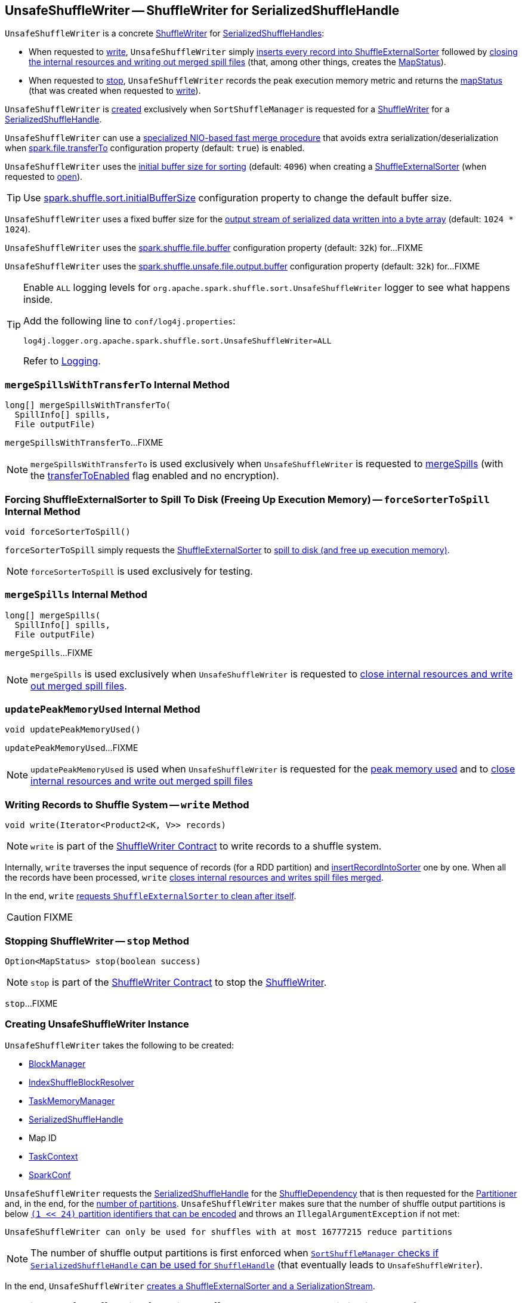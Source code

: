 == [[UnsafeShuffleWriter]] UnsafeShuffleWriter -- ShuffleWriter for SerializedShuffleHandle

`UnsafeShuffleWriter` is a concrete <<spark-shuffle-ShuffleWriter.adoc#, ShuffleWriter>> for <<spark-shuffle-SerializedShuffleHandle.adoc#, SerializedShuffleHandles>>:

* When requested to <<write, write>>, `UnsafeShuffleWriter` simply <<insertRecordIntoSorter, inserts every record into ShuffleExternalSorter>> followed by <<closeAndWriteOutput, closing the internal resources and writing out merged spill files>> (that, among other things, creates the <<mapStatus, MapStatus>>).

* When requested to <<stop, stop>>, `UnsafeShuffleWriter` records the peak execution memory metric and returns the <<mapStatus, mapStatus>> (that was created when requested to <<write, write>>).

`UnsafeShuffleWriter` is <<creating-instance, created>> exclusively when `SortShuffleManager` is requested for a xref:SortShuffleManager.adoc#getWriter[ShuffleWriter] for a <<spark-shuffle-SerializedShuffleHandle.adoc#, SerializedShuffleHandle>>.

[[transferToEnabled]]
`UnsafeShuffleWriter` can use a <<mergeSpillsWithTransferTo, specialized NIO-based fast merge procedure>> that avoids extra serialization/deserialization when <<spark-configuration-properties.adoc#spark.file.transferTo, spark.file.transferTo>> configuration property (default: `true`) is enabled.

[[DEFAULT_INITIAL_SORT_BUFFER_SIZE]]
[[initialSortBufferSize]]
`UnsafeShuffleWriter` uses the <<initialSortBufferSize, initial buffer size for sorting>> (default: `4096`) when creating a <<sorter, ShuffleExternalSorter>> (when requested to <<open, open>>).

TIP: Use <<spark-configuration-properties.adoc#spark.shuffle.sort.initialBufferSize, spark.shuffle.sort.initialBufferSize>> configuration property to change the default buffer size.

[[DEFAULT_INITIAL_SER_BUFFER_SIZE]]
`UnsafeShuffleWriter` uses a fixed buffer size for the <<serBuffer, output stream of serialized data written into a byte array>> (default: `1024 * 1024`).

[[inputBufferSizeInBytes]]
`UnsafeShuffleWriter` uses the <<spark-configuration-properties.adoc#spark.shuffle.file.buffer, spark.shuffle.file.buffer>> configuration property (default: `32k`) for...FIXME

[[outputBufferSizeInBytes]]
`UnsafeShuffleWriter` uses the <<spark-configuration-properties.adoc#spark.shuffle.unsafe.file.output.buffer, spark.shuffle.unsafe.file.output.buffer>> configuration property (default: `32k`) for...FIXME

[[logging]]
[TIP]
====
Enable `ALL` logging levels for `org.apache.spark.shuffle.sort.UnsafeShuffleWriter` logger to see what happens inside.

Add the following line to `conf/log4j.properties`:

```
log4j.logger.org.apache.spark.shuffle.sort.UnsafeShuffleWriter=ALL
```

Refer to <<spark-logging.adoc#, Logging>>.
====

=== [[mergeSpillsWithTransferTo]] `mergeSpillsWithTransferTo` Internal Method

[source, java]
----
long[] mergeSpillsWithTransferTo(
  SpillInfo[] spills,
  File outputFile)
----

`mergeSpillsWithTransferTo`...FIXME

NOTE: `mergeSpillsWithTransferTo` is used exclusively when `UnsafeShuffleWriter` is requested to <<mergeSpills, mergeSpills>> (with the <<transferToEnabled, transferToEnabled>> flag enabled and no encryption).

=== [[forceSorterToSpill]] Forcing ShuffleExternalSorter to Spill To Disk (Freeing Up Execution Memory) -- `forceSorterToSpill` Internal Method

[source, java]
----
void forceSorterToSpill()
----

`forceSorterToSpill` simply requests the <<sorter, ShuffleExternalSorter>> to <<spark-shuffle-ShuffleExternalSorter.adoc#spill, spill to disk (and free up execution memory)>>.

NOTE: `forceSorterToSpill` is used exclusively for testing.

=== [[mergeSpills]] `mergeSpills` Internal Method

[source, java]
----
long[] mergeSpills(
  SpillInfo[] spills,
  File outputFile)
----

`mergeSpills`...FIXME

NOTE: `mergeSpills` is used exclusively when `UnsafeShuffleWriter` is requested to <<closeAndWriteOutput, close internal resources and write out merged spill files>>.

=== [[updatePeakMemoryUsed]] `updatePeakMemoryUsed` Internal Method

[source, java]
----
void updatePeakMemoryUsed()
----

`updatePeakMemoryUsed`...FIXME

NOTE: `updatePeakMemoryUsed` is used when `UnsafeShuffleWriter` is requested for the <<getPeakMemoryUsedBytes, peak memory used>> and to <<closeAndWriteOutput, close internal resources and write out merged spill files>>

=== [[write]] Writing Records to Shuffle System -- `write` Method

[source, java]
----
void write(Iterator<Product2<K, V>> records)
----

NOTE: `write` is part of the <<spark-shuffle-ShuffleWriter.adoc#write, ShuffleWriter Contract>> to write records to a shuffle system.

Internally, `write` traverses the input sequence of records (for a RDD partition) and <<insertRecordIntoSorter, insertRecordIntoSorter>> one by one. When all the records have been processed, `write` <<closeAndWriteOutput, closes internal resources and writes spill files merged>>.

In the end, `write` link:spark-shuffle-ShuffleExternalSorter.adoc#cleanupResources[requests `ShuffleExternalSorter` to clean after itself].

CAUTION: FIXME

=== [[stop]] Stopping ShuffleWriter -- `stop` Method

[source, scala]
----
Option<MapStatus> stop(boolean success)
----

NOTE: `stop` is part of the <<spark-shuffle-ShuffleWriter.adoc#stop, ShuffleWriter Contract>> to stop the <<spark-shuffle-ShuffleWriter.adoc#, ShuffleWriter>>.

`stop`...FIXME

=== [[creating-instance]] Creating UnsafeShuffleWriter Instance

`UnsafeShuffleWriter` takes the following to be created:

* [[blockManager]] xref:ROOT:BlockManager.adoc[BlockManager]
* [[shuffleBlockResolver]] <<spark-shuffle-IndexShuffleBlockResolver.adoc#, IndexShuffleBlockResolver>>
* [[memoryManager]] <<spark-memory-TaskMemoryManager.adoc#, TaskMemoryManager>>
* [[handle]] <<spark-shuffle-SerializedShuffleHandle.adoc#, SerializedShuffleHandle>>
* [[mapId]] Map ID
* [[taskContext]] <<spark-TaskContext.adoc#, TaskContext>>
* [[sparkConf]] <<spark-SparkConf.adoc#, SparkConf>>

`UnsafeShuffleWriter` requests the <<handle, SerializedShuffleHandle>> for the <<spark-shuffle-BaseShuffleHandle.adoc#dependency, ShuffleDependency>> that is then requested for the <<spark-rdd-ShuffleDependency.adoc#partitioner, Partitioner>> and, in the end, for the <<spark-rdd-Partitioner.adoc#numPartitions, number of partitions>>. `UnsafeShuffleWriter` makes sure that the number of shuffle output partitions is below xref:SortShuffleManager.adoc#MAX_SHUFFLE_OUTPUT_PARTITIONS_FOR_SERIALIZED_MODE[`(1 << 24)` partition identifiers that can be encoded] and throws an `IllegalArgumentException` if not met:

```
UnsafeShuffleWriter can only be used for shuffles with at most 16777215 reduce partitions
```

NOTE: The number of shuffle output partitions is first enforced when xref:SortShuffleManager.adoc#canUseSerializedShuffle[`SortShuffleManager` checks if `SerializedShuffleHandle` can be used for `ShuffleHandle`] (that eventually leads to `UnsafeShuffleWriter`).

In the end, `UnsafeShuffleWriter` <<open, creates a ShuffleExternalSorter and a SerializationStream>>.

=== [[open]] Opening UnsafeShuffleWriter (Creating ShuffleExternalSorter and SerializationStream) -- `open` Internal Method

[source, java]
----
void open()
----

`open` makes sure that the internal reference to link:spark-shuffle-ShuffleExternalSorter.adoc[ShuffleExternalSorter] (as `sorter`) is not defined and link:spark-shuffle-ShuffleExternalSorter.adoc#creating-instance[creates one itself].

`open` creates a new byte array output stream (as `serBuffer`) with the buffer capacity of `1M`.

`open` creates a new link:spark-SerializationStream.adoc[SerializationStream] for the new byte array output stream using link:spark-SerializerInstance.adoc[SerializerInstance].

NOTE: `SerializerInstance` was defined when <<creating-instance, `UnsafeShuffleWriter` was created>> (and is exactly the one used to link:spark-rdd-ShuffleDependency.adoc#creating-instance[create the `ShuffleDependency`]).

NOTE: `open` is used exclusively when `UnsafeShuffleWriter` is <<creating-instance, created>>.

=== [[insertRecordIntoSorter]] Inserting Record Into ShuffleExternalSorter -- `insertRecordIntoSorter` Method

[source, java]
----
void insertRecordIntoSorter(Product2<K, V> record)
----

`insertRecordIntoSorter` link:spark-rdd-Partitioner.adoc#getPartition[calculates the partition for the key of the input `record`].

NOTE: `Partitioner` is defined when <<creating-instance, `UnsafeShuffleWriter` is created>>.

`insertRecordIntoSorter` then writes the key and the value of the input `record` to link:spark-SerializationStream.adoc[SerializationStream] and calculates the size of the serialized buffer.

NOTE: `SerializationStream` is created when <<open, `UnsafeShuffleWriter` opens>>.

In the end, `insertRecordIntoSorter` link:spark-shuffle-ShuffleExternalSorter.adoc#insertRecord[inserts the serialized buffer to `ShuffleExternalSorter`] (as `Platform.BYTE_ARRAY_OFFSET` ).

NOTE: `ShuffleExternalSorter` is created when <<open, `UnsafeShuffleWriter` opens>>.

NOTE: `insertRecordIntoSorter` is used exclusively when `UnsafeShuffleWriter` is requested to <<write, write records>>.

=== [[closeAndWriteOutput]] Closing Internal Resources and Writing Out Merged Spill Files -- `closeAndWriteOutput` Method

[source, java]
----
void closeAndWriteOutput()
----

`closeAndWriteOutput` first <<updatePeakMemoryUsed, updates peak memory used>>.

`closeAndWriteOutput` removes the internal `ByteArrayOutputStream` and link:spark-SerializationStream.adoc[SerializationStream].

`closeAndWriteOutput` requests link:spark-shuffle-ShuffleExternalSorter.adoc#closeAndGetSpills[`ShuffleExternalSorter` to close itself and return `SpillInfo` metadata].

`closeAndWriteOutput` removes the internal `ShuffleExternalSorter`.

`closeAndWriteOutput` requests `IndexShuffleBlockResolver` for the data file for the `shuffleId` and `mapId`.

`closeAndWriteOutput` creates a temporary file to <<mergeSpills, merge spill files>>, deletes them afterwards, and requests `IndexShuffleBlockResolver` to write index file and commit.

`closeAndWriteOutput` creates a link:spark-scheduler-MapStatus.adoc[MapStatus] with the xref:ROOT:BlockManager.adoc#shuffleServerId[location of the executor's `BlockManager`] and partition lengths in the merged file.

If there is an issue with deleting spill files, you should see the following ERROR message in the logs:

```
ERROR Error while deleting spill file [path]
```

If there is an issue with deleting the temporary file, you should see the following ERROR message in the logs:

```
ERROR Error while deleting temp file [path]
```

NOTE: `closeAndWriteOutput` is used exclusively when `UnsafeShuffleWriter` is requested to <<write, write records>>.

=== [[mergeSpillsWithFileStream]] `mergeSpillsWithFileStream` Internal Method

[source, java]
----
long[] mergeSpillsWithFileStream(
  SpillInfo[] spills,
  File outputFile,
  @Nullable CompressionCodec compressionCodec)
----

`mergeSpillsWithFileStream`...FIXME

NOTE: `mergeSpillsWithFileStream` is used exclusively when `UnsafeShuffleWriter` is requested to <<mergeSpills, mergeSpills>>.

=== [[getPeakMemoryUsedBytes]] Getting Peak Memory Used -- `getPeakMemoryUsedBytes` Method

[source, java]
----
long getPeakMemoryUsedBytes()
----

`getPeakMemoryUsedBytes` simply <<updatePeakMemoryUsed, updatePeakMemoryUsed>> and returns the internal <<peakMemoryUsedBytes, peakMemoryUsedBytes>> registry.

NOTE: `getPeakMemoryUsedBytes` is used exclusively when `UnsafeShuffleWriter` is requested to <<stop, stop>>.

=== [[internal-registries]] Internal Properties

.UnsafeShuffleWriter's Internal Properties (e.g. Registries, Counters and Flags)
[cols="1m,3",options="header",width="100%"]
|===
| Name
| Description

| mapStatus
a| [[mapStatus]] <<spark-scheduler-MapStatus.adoc#, MapStatus>>

Created when `UnsafeShuffleWriter` is requested to <<closeAndWriteOutput, close internal resources and write out merged spill files>> (with the xref:ROOT:BlockManager.adoc#shuffleServerId[BlockManagerId] of the <<blockManager, BlockManager>> and `partitionLengths`)

Returned when `UnsafeShuffleWriter` is requested to <<stop, stop>>

| partitioner
a| [[partitioner]] <<spark-rdd-Partitioner.adoc#, Partitioner>> (as used by the <<spark-shuffle-BaseShuffleHandle.adoc#dependency, ShuffleDependency>> of the <<handle, SerializedShuffleHandle>>)

Used when `UnsafeShuffleWriter` is requested for the following:

* <<open, open>> (and create a <<spark-shuffle-ShuffleExternalSorter.adoc#, ShuffleExternalSorter>> with the given <<spark-rdd-Partitioner.adoc#numPartitions, number of partitions>>)

* <<insertRecordIntoSorter, insertRecordIntoSorter>> (and request the <<spark-rdd-Partitioner.adoc#getPartition, partition for the key>>)

* <<mergeSpills, mergeSpills>>, <<mergeSpillsWithFileStream, mergeSpillsWithFileStream>> and <<mergeSpillsWithTransferTo, mergeSpillsWithTransferTo>> (for the <<spark-rdd-Partitioner.adoc#numPartitions, number of partitions>> to create partition lengths)

| peakMemoryUsedBytes
a| [[peakMemoryUsedBytes]] Peak memory used (in bytes) that is updated exclusively in <<updatePeakMemoryUsed, updatePeakMemoryUsed>> (after requesting the <<sorter, ShuffleExternalSorter>> for <<spark-shuffle-ShuffleExternalSorter.adoc#getPeakMemoryUsedBytes, getPeakMemoryUsedBytes>>)

Use <<getPeakMemoryUsedBytes, getPeakMemoryUsedBytes>> to access the current value

| serBuffer
a| [[serBuffer]] https://docs.oracle.com/javase/8/docs/api/java/io/ByteArrayOutputStream.html[java.io.ByteArrayOutputStream] of serialized data (written into a byte array of <<DEFAULT_INITIAL_SER_BUFFER_SIZE, 1MB>> initial size)

Used when `UnsafeShuffleWriter` is requested for the following:

* <<open, open>> (and create the internal <<serOutputStream, SerializationStream>>)

* <<insertRecordIntoSorter, insertRecordIntoSorter>>

Destroyed (`null`) when requested to <<closeAndWriteOutput, close internal resources and write out merged spill files>>

| serializer
a| [[serializer]] <<spark-SerializerInstance.adoc#, SerializerInstance>> (that is a new instance of the <<spark-rdd-ShuffleDependency.adoc#serializer, Serializer>> of the <<spark-shuffle-BaseShuffleHandle.adoc#dependency, ShuffleDependency>> of the <<handle, SerializedShuffleHandle>>)

Used exclusively when `UnsafeShuffleWriter` is requested to <<open, open>> (and creates the <<serOutputStream, SerializationStream>>)

| serOutputStream
a| [[serOutputStream]] <<spark-SerializationStream.adoc#, SerializationStream>>  (that is created when the <<serializer, SerializerInstance>> is requested to <<spark-SerializerInstance.adoc#serializeStream, serializeStream>> with the <<serBuffer, ByteArrayOutputStream>>)

Used exclusively when `UnsafeShuffleWriter` is requested to <<insertRecordIntoSorter, insertRecordIntoSorter>>

Destroyed (`null`) when requested to <<closeAndWriteOutput, close internal resources and write out merged spill files>>

| shuffleId
a| [[shuffleId]] <<spark-rdd-ShuffleDependency.adoc#shuffleId, Shuffle ID>> (of the <<spark-shuffle-BaseShuffleHandle.adoc#dependency, ShuffleDependency>> of the <<handle, SerializedShuffleHandle>>)

Used exclusively when requested to <<closeAndWriteOutput, close internal resources and write out merged spill files>>

| sorter
a| [[sorter]] <<spark-shuffle-ShuffleExternalSorter.adoc#, ShuffleExternalSorter>>

Initialized when `UnsafeShuffleWriter` is requested to <<open, open>> (while being <<creating-instance, created>>)

Used when `UnsafeShuffleWriter` is requested for the following:

* <<updatePeakMemoryUsed, Updating peak memory used>>

* <<write, Writing records>>

* <<closeAndWriteOutput, Closing internal resources and writing out merged spill files>>

* <<insertRecordIntoSorter, Inserting a record into ShuffleExternalSorter>>

* <<forceSorterToSpill, Forcing ShuffleExternalSorter to spill to disk (freeing up execution memory)>> (for testing)

* <<stop, stop>>

Destroyed (`null`) when requested to <<closeAndWriteOutput, close internal resources and write out merged spill files>>

| writeMetrics
a| [[writeMetrics]] <<spark-executor-ShuffleWriteMetrics.adoc#, ShuffleWriteMetrics>> (of the <<spark-TaskContext.adoc#taskMetrics, TaskMetrics>> of the <<taskContext, TaskContext>>)

Used when `UnsafeShuffleWriter` is requested for the following:

* <<open, open>> (and creates the <<sorter, ShuffleExternalSorter>>)

* <<mergeSpills, mergeSpills>>

* <<mergeSpillsWithFileStream, mergeSpillsWithFileStream>>

* <<mergeSpillsWithTransferTo, mergeSpillsWithTransferTo>>

|===
